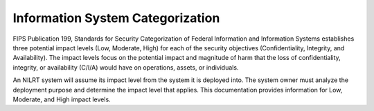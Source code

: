 
.. _information-system-categorization:

=================================
Information System Categorization
=================================

FIPS Publication 199, Standards for Security Categorization of Federal
Information and Information Systems establishes three potential impact
levels (Low, Moderate, High) for each of the security objectives
(Confidentiality, Integrity, and Availability). The impact levels focus
on the potential impact and magnitude of harm that the loss of
confidentiality, integrity, or availability (C/I/A) would have on
operations, assets, or individuals.

An NILRT system will assume its impact level from the system it is
deployed into. The system owner must analyze the deployment purpose and
determine the impact level that applies. This documentation provides
information for Low, Moderate, and High impact levels.
